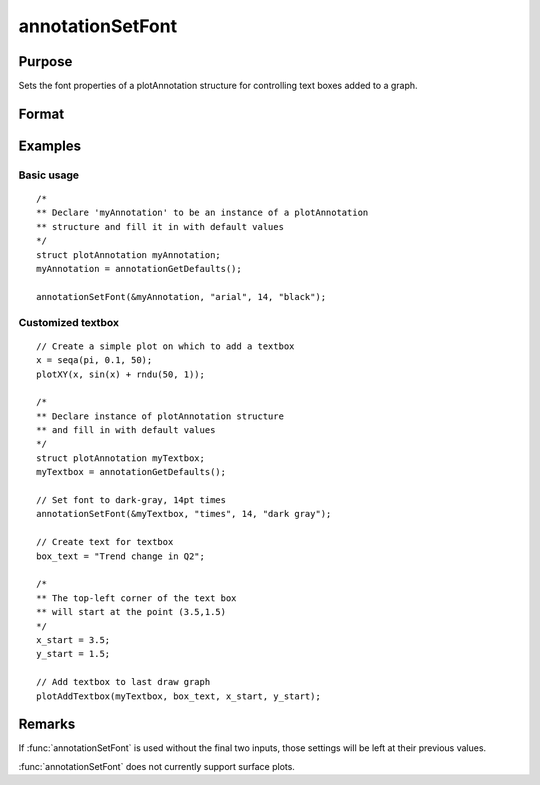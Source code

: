 
annotationSetFont
==============================================

Purpose
----------------
Sets the font properties of a plotAnnotation structure for controlling text boxes added to a graph.

Format
----------------
.. function:: annotationSetFont(&myAnnotation, fontname [, fontsize, fontcolor])

    :param &myAnnotation: A :class:`plotAnnotation` structure pointer.
    :type &myAnnotation: struct

    :param fontname: the name of the font.
    :type fontname: string

    :param fontsize: Optional input, the size of the font in points.
    :type fontsize: scalar

    :param fontcolor: Optional input, a color or HTML hexidecimal color code.
    :type fontcolor: string

Examples
----------------

Basic usage
+++++++++++

::

    /*
    ** Declare 'myAnnotation' to be an instance of a plotAnnotation
    ** structure and fill it in with default values
    */
    struct plotAnnotation myAnnotation;
    myAnnotation = annotationGetDefaults();

    annotationSetFont(&myAnnotation, "arial", 14, "black");

Customized textbox
++++++++++++++++++

::

    // Create a simple plot on which to add a textbox
    x = seqa(pi, 0.1, 50);
    plotXY(x, sin(x) + rndu(50, 1));

    /*
    ** Declare instance of plotAnnotation structure
    ** and fill in with default values
    */
    struct plotAnnotation myTextbox;
    myTextbox = annotationGetDefaults();

    // Set font to dark-gray, 14pt times
    annotationSetFont(&myTextbox, "times", 14, "dark gray");

    // Create text for textbox
    box_text = "Trend change in Q2";

    /*
    ** The top-left corner of the text box
    ** will start at the point (3.5,1.5)
    */
    x_start = 3.5;
    y_start = 1.5;

    // Add textbox to last draw graph
    plotAddTextbox(myTextbox, box_text, x_start, y_start);

Remarks
-------

If :func:`annotationSetFont` is used without the final two inputs, those settings will be left at their previous values.

:func:`annotationSetFont` does not currently support surface plots.

.. seealso:: Functions :func:`plotAddShape`, :func:`plotAddTextbox`, :func:`annotationGetDefaults`
